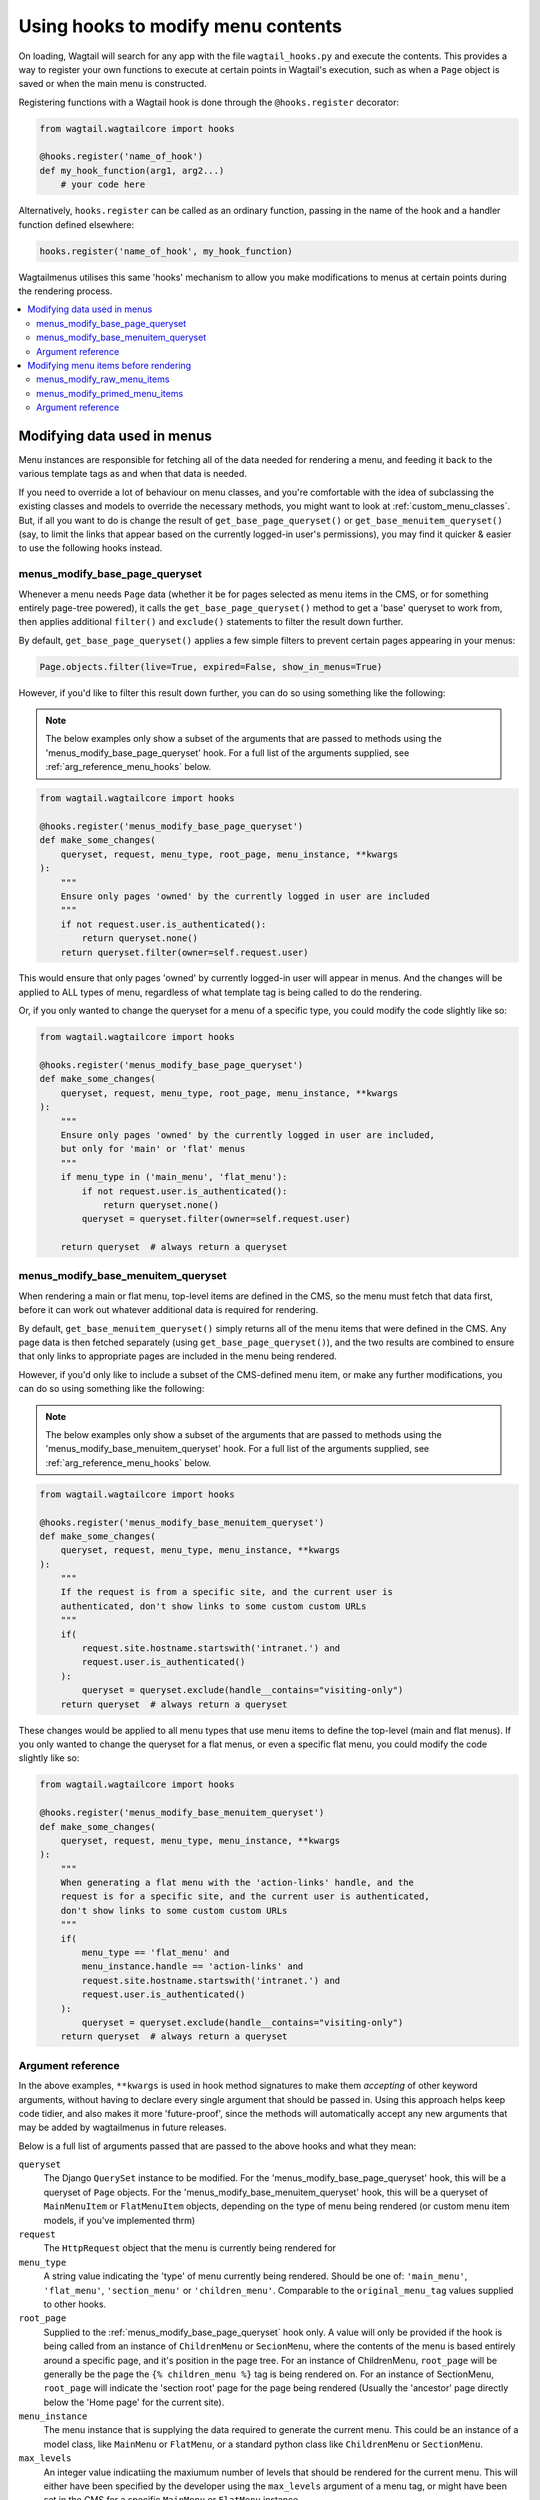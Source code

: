 
.. _hooks:

===================================
Using hooks to modify menu contents
===================================

On loading, Wagtail will search for any app with the file ``wagtail_hooks.py`` and execute the contents. This provides a way to register your own functions to execute at certain points in Wagtail's execution, such as when a ``Page`` object is saved or when the main menu is constructed.

Registering functions with a Wagtail hook is done through the ``@hooks.register`` decorator:

.. code-block:: python

  from wagtail.wagtailcore import hooks

  @hooks.register('name_of_hook')
  def my_hook_function(arg1, arg2...)
      # your code here


Alternatively, ``hooks.register`` can be called as an ordinary function, passing in the name of the hook and a handler function defined elsewhere:

.. code-block:: python

  hooks.register('name_of_hook', my_hook_function)


Wagtailmenus utilises this same 'hooks' mechanism to allow you make modifications to menus at certain points during the rendering process.

.. contents::
    :local:
    :depth: 2


Modifying data used in menus
============================

Menu instances are responsible for fetching all of the data needed for rendering a menu, and feeding it back to the various template tags as and when that data is needed. 

If you need to override a lot of behaviour on menu classes, and you're comfortable with the idea of subclassing the existing classes and models to override the necessary methods, you might want to look at :ref:`custom_menu_classes`. But, if all you want to do is change the result of ``get_base_page_queryset()`` or ``get_base_menuitem_queryset()`` (say, to limit the links that appear based on the currently logged-in user's permissions), you may find it quicker & easier to use the following hooks instead.

.. _menus_modify_base_page_queryset:

menus_modify_base_page_queryset
-------------------------------

Whenever a menu needs ``Page`` data (whether it be for pages selected as menu items in the CMS, or for something entirely page-tree powered), it calls the ``get_base_page_queryset()`` method to get a 'base' queryset to work from, then applies additional ``filter()`` and ``exclude()`` statements to filter the result down further.

By default, ``get_base_page_queryset()`` applies a few simple filters to prevent certain pages appearing in your menus:


.. code-block:: python

    Page.objects.filter(live=True, expired=False, show_in_menus=True)


However, if you'd like to filter this result down further, you can do so using something like the following: 


.. NOTE::
    The below examples only show a subset of the arguments that are passed to methods using the 'menus_modify_base_page_queryset' hook. For a full list of the arguments supplied, see :ref:`arg_reference_menu_hooks` below.


.. code-block:: python

    from wagtail.wagtailcore import hooks

    @hooks.register('menus_modify_base_page_queryset')
    def make_some_changes(
        queryset, request, menu_type, root_page, menu_instance, **kwargs
    ):
        """
        Ensure only pages 'owned' by the currently logged in user are included
        """
        if not request.user.is_authenticated():
            return queryset.none()
        return queryset.filter(owner=self.request.user)


This would ensure that only pages 'owned' by currently logged-in user will appear in menus. And the changes will be applied to ALL types of menu, regardless of what template tag is being called to do the rendering.

Or, if you only wanted to change the queryset for a menu of a specific type, you could modify the code slightly like so:


.. code-block:: python

    from wagtail.wagtailcore import hooks

    @hooks.register('menus_modify_base_page_queryset')
    def make_some_changes(
        queryset, request, menu_type, root_page, menu_instance, **kwargs
    ):
        """
        Ensure only pages 'owned' by the currently logged in user are included,
        but only for 'main' or 'flat' menus
        """
        if menu_type in ('main_menu', 'flat_menu'):
            if not request.user.is_authenticated():
                return queryset.none()
            queryset = queryset.filter(owner=self.request.user)

        return queryset  # always return a queryset


.. _menus_modify_base_menuitem_queryset:

menus_modify_base_menuitem_queryset
-----------------------------------

When rendering a main or flat menu, top-level items are defined in the CMS, so the menu must fetch that data first, before it can work out whatever additional data is required for rendering.

By default, ``get_base_menuitem_queryset()`` simply returns all of the menu items that were defined in the CMS. Any page data is then fetched separately (using ``get_base_page_queryset()``), and the two results are combined to ensure that only links to appropriate pages are included in the menu being rendered.

However, if you'd only like to include a subset of the CMS-defined menu item, or make any further modifications, you can do so using something like the following:


.. NOTE::
    The below examples only show a subset of the arguments that are passed to methods using the 'menus_modify_base_menuitem_queryset' hook. For a full list of the arguments supplied, see :ref:`arg_reference_menu_hooks` below.


.. code-block:: python

    from wagtail.wagtailcore import hooks

    @hooks.register('menus_modify_base_menuitem_queryset')
    def make_some_changes(
        queryset, request, menu_type, menu_instance, **kwargs
    ):
        """
        If the request is from a specific site, and the current user is
        authenticated, don't show links to some custom custom URLs
        """
        if(
            request.site.hostname.startswith('intranet.') and 
            request.user.is_authenticated()
        ):
            queryset = queryset.exclude(handle__contains="visiting-only")
        return queryset  # always return a queryset


These changes would be applied to all menu types that use menu items to define the top-level (main and flat menus). If you only wanted to change the queryset for a flat menus, or even a specific flat menu, you could modify the code slightly like so:


.. code-block:: python

    from wagtail.wagtailcore import hooks

    @hooks.register('menus_modify_base_menuitem_queryset')
    def make_some_changes(
        queryset, request, menu_type, menu_instance, **kwargs
    ):
        """
        When generating a flat menu with the 'action-links' handle, and the
        request is for a specific site, and the current user is authenticated,
        don't show links to some custom custom URLs
        """
        if(
            menu_type == 'flat_menu' and 
            menu_instance.handle == 'action-links' and
            request.site.hostname.startswith('intranet.') and 
            request.user.is_authenticated()
        ):
            queryset = queryset.exclude(handle__contains="visiting-only")
        return queryset  # always return a queryset


.. _arg_reference_menu_hooks:

Argument reference
------------------

In the above examples, ``**kwargs`` is used in hook method signatures to make them *accepting* of other keyword arguments, without having to declare every single argument that should be passed in. Using this approach helps keep code tidier, and also makes it more 'future-proof', since the methods will automatically accept any new arguments that may be added by wagtailmenus in future releases.

Below is a full list of arguments passed that are passed to the above hooks and what they mean:

``queryset``
    The Django ``QuerySet`` instance to be modified. For the 'menus_modify_base_page_queryset' hook, this will be a queryset of ``Page`` objects. For the 'menus_modify_base_menuitem_queryset' hook, this will be a queryset of ``MainMenuItem`` or ``FlatMenuItem`` objects, depending on the type of menu being rendered (or custom menu item models, if you've implemented thrm)

``request``
    The ``HttpRequest`` object that the menu is currently being rendered for

``menu_type``
    A string value indicating the 'type' of menu currently being rendered. Should be one of: ``'main_menu'``, ``'flat_menu'``, ``'section_menu'`` or ``'children_menu'``. Comparable to the ``original_menu_tag`` values supplied to other hooks.

``root_page``
    Supplied to the :ref:`menus_modify_base_page_queryset` hook only. A value will only be provided if the hook is being called from an instance of ``ChildrenMenu`` or ``SecionMenu``, where the contents of the menu is based entirely around a specific page, and it's position in the page tree. For an instance of ChildrenMenu, ``root_page`` will be generally be the page the ``{% children_menu %}`` tag is being rendered on. For an instance of SectionMenu, ``root_page`` will indicate the 'section root' page for the page being rendered (Usually the 'ancestor' page directly below the 'Home page' for the current site).

``menu_instance``
    The menu instance that is supplying the data required to generate the current menu. This could be an instance of a model class, like ``MainMenu`` or ``FlatMenu``, or a standard python class like ``ChildrenMenu`` or ``SectionMenu``.

``max_levels``
    An integer value indicatiing the maxiumum number of levels that should be rendered for the current menu. This will either have been specified by the developer using the ``max_levels`` argument of a menu tag, or might have been set in the CMS for a specific ``MainMenu`` or ``FlatMenu`` instance. 

``use_specific``
    An integer value indicating the preferred policy for using ``PageQuerySet.specific()`` and ``Page.specific`` in rendering the current menu. For more information see: :ref:`specific_pages_tag_args`.


Modifying menu items before rendering
=====================================

While the above tags are focussed on sourcing data required for a menu, the following hooks are called from within the various menu tags, as they prepare menu items for rendering.

There are two hooks you can use to modify menu items, which are called at different stages of preparation.


.. _menus_modify_raw_menu_items:

menus_modify_raw_menu_items
---------------------------

Whichever menu tag is being used, and whatever the current level being rendered, the tag starts by querying a Menu instance to fetch the items that need to be included as menu items for the current level.

This hook allows you to modify the list of items *as soon as it is fetched* from the menu class, **before** 'priming' (which sets 'href', 'text', 'active_class' and 'has_children_in_menu' attributes on each item), and **before** being sent to any 'modify_submenu_items()' methods for further modification (see :ref:`manipulating_submenu_items`).


.. NOTE::
    The below example only shows a subset of the arguments that are passed to methods using the 'menus_modify_raw_menu_items' hook. For a full list of the arguments supplied, see :ref:`arg_reference_tag_hooks` below.


.. code-block:: python

    from wagtail.wagtailcore import hooks

    @hooks.register('menus_modify_base_menuitem_queryset')
    def make_some_changes(
        menu_items, request, parent_page, original_menu_tag, menu_instance,
        current_level, **kwargs
    ):
        """
        When rendering the first level of a 'section menu', add a copy of the
        first page to the end of the list.

        NOTE: prime_menu_items() will attempt to add 'href', 'text' and other
        attributes to these items before rendering, so ideally, menu items
        should all be `MenuItem` or `Page` instances.
        """
        if original_menu_tag == 'section_menu' and current_level == 1:
            # Try/except in case menu_items is an empty list
            try:
                menu_items.append(menu_items[0])
            except KeyError:
                pass
        return menu_items


The modified list of menu items will then continue to be processed as normal, being passed to `prime_menu_items` for priming, and then on to the parent page's 'modify_submenu_items()' for further modification.


.. _menus_modify_primed_menu_items:

menus_modify_primed_menu_items
------------------------------

This hook allows you to modify the list of items *just before it is passed to a template for rendering*. So, **after** 'priming' (sets 'href', 'text', 'active_class' and 'has_children_in_menu' attributes on each item), and **after** any 'modify_submenu_items()' methods have made their modifications (see :ref:`manipulating_submenu_items`).

.. NOTE::
    The below example only shows a subset of the arguments that are passed to methods using the 'menus_modify_primed_menu_items' hook. For a full list of the arguments supplied, see :ref:`arg_reference_tag_hooks` below.


.. code-block:: python

    from wagtail.wagtailcore import hooks

    @hooks.register('menus_modify_primed_menu_items')
    def make_some_changes(
        menu_items, request, parent_page, original_menu_tag, menu_instance,
        current_level, **kwargs
    ):
        """
        When rendering the first level of a 'main menu', add an additional
        link to the RKH website

        NOTE: This result won't undergo any more processing before sending to
        a template for rendering, so you may need to set 'href' and 
        'text' attributes / keys so that those values are picked up by menu
        templates.
        """
        if original_menu_tag == 'main_menu' and current_level == 1:
            # Just adding a simple dict here, as these values are all the
            # template needs to render the link
            menu_items.append({
                'href': 'https://rkh.co.uk',
                'text': 'VISIT RKH.CO.UK',
                'active_class': 'external',
            })
        return menu_items


.. _arg_reference_tag_hooks:

Argument reference
------------------

InIn the above examples, ``**kwargs`` is used in hook method signatures to make them *accepting* of other keyword arguments, without having to declare every single argument that should be passed in. Using this approach helps keep code tidier, and also makes it more 'future-proof', since the methods will automatically accept any new arguments that may be added by wagtailmenus in future releases.

Below is a full list of arguments passed that are passed to the above hooks, and what they mean:

``menu_items``
    The list of menu items to be modified. 

``request``
    The ``HttpRequest`` object that the menu is currently being rendered for.

``parent_page``
    If the menu being rendered is showing 'children' of a specific page, this will be the ``Page`` instance who's children pages are being displayed. The value might also be ``None`` if no parent page is involved. For example, if rendering the top level items of a main or flat menu.

``original_menu_tag``
    The name of the tag that was called to initiate rendering of the menu that is currently being rendered. For example, if you're using the ``main_menu`` tag to render a multi-level menu, even though ``sub_menu`` may be called to render subsequent additional levels, 'original_menu_tag' should retain the value ``'main_menu'``. Should be one of: ``'main_menu'``, ``'flat_menu'``, ``'section_menu'`` or ``'children_menu'``. Comparable to the ``menu_type`` values supplied to other hooks.

``menu_instance``
    The menu instance that is supplying the data required to generate the current menu. This could be an instance of a model class, like ``MainMenu`` or ``FlatMenu``, or a standard python class like ``ChildrenMenu`` or ``SectionMenu``.

``current_level``
    An integer value indicating the 'level' or 'depth' that is currently being rendered in the process of rendering a multi-level menu. This will start at `1` for the first/top-level items of a menu, and increment by `1` for each additional level.

``max_levels``
    An integer value indicatiing the maxiumum number of levels that should be rendered for the current menu. This will either have been specified by the developer using the ``max_levels`` argument of a menu tag, or might have been set in the CMS for a specific ``MainMenu`` or ``FlatMenu`` instance. 

``current_site``
    A Wagtail ``Site`` instance, indicating the site that the current request is for (usually also available as ``request.site``)

``current_page``
    A Wagtail ``Page`` instance, indicating what wagtailmenus beleives to be the page that is currently being viewed / requested by a user. This might be ``None`` if you're using standard additional views to provide functionality at urls that don't map to a ``Page`` in Wagtail.

``current_ancestor_ids``
    A list of ids of ``Page`` instances that are an 'ancestor' of ``current_page``.

``use_specific``
    An integer value indicating the preferred policy for using ``PageQuerySet.specific()`` and ``Page.specific`` in rendering the current menu. For more information see: :ref:`specific_pages`.

``allow_repeating_parents``
    A boolean value indicating the preferred policy for having pages that subclass ``MenuPageMixin`` add a repeated versions of themselves to it's children pages (when rendering a `sub_menu` for that page). For more information see: :ref:`menupage_and_menupagemixin`.

``apply_active_classes``
    A boolean value indicating the preferred policy for setting ``active_class`` attributes on menu items for the current menu.  

``use_absolute_page_urls``
    A boolean value indicating the preferred policy for using full/absolute page URLs for menu items representing pages (observed by ``prime_menu_items()`` when setting the ``href`` attribute on each menu item). In most cases this will be ``False``, as the default behaviour is to use 'relative' URLs for pages.


